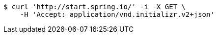 [source,bash]
----
$ curl 'http://start.spring.io/' -i -X GET \
    -H 'Accept: application/vnd.initializr.v2+json'
----